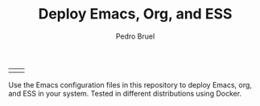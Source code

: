 #+TITLE: Deploy Emacs, Org, and ESS
#+AUTHOR: Pedro Bruel
#+STARTUP: overview indent

| [[https://github.com/phrb/deploy-org/actions/workflows/ubuntu_20042_lts.yml][https://github.com/phrb/deploy-org/actions/workflows/ubuntu_20042_lts.yml/badge.svg]] | [[https://github.com/phrb/deploy-org/actions/workflows/ubuntu_2104.yml][https://github.com/phrb/deploy-org/actions/workflows/ubuntu_2104.yml/badge.svg]] |

Use the Emacs  configuration files in this repository to  deploy Emacs, org, and
ESS in your system. Tested in different distributions using Docker.
